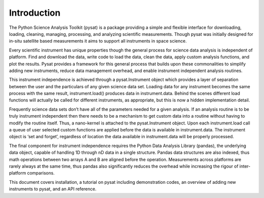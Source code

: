 
Introduction
============

The Python Science Analysis Toolkit (pysat) is a package providing a simple and flexible interface for downloading, loading, cleaning, managing, processing, and analyzing scientific measurements. Though pysat was initially designed for in-situ satellite based measurements it aims to support all instruments in space science.

Every scientific instrument has unique properties though the general process for science data analysis is independent of platform. Find and download the data, write code to load the data, clean the data, apply custom analysis functions, and plot the results. Pysat provides a framework for this general process that builds upon these commonalities to simplify adding new instruments, reduce data management overhead, and enable instrument independent analysis routines.

This instrument independence is achieved through a pysat.Instrument object which provides a layer of separation between the user and the particulars of any given science data set. Loading data for any instrument becomes the same process with the same result, instrument.load() produces data in instrument.data. Behind the scenes different load functions will actually be called for different instruments, as appropriate, but this is now a hidden implementation detail. 

Frequently science data sets don’t have all of the parameters needed for a given analysis. If an analysis routine is to be truly instrument independent then there needs to be a mechanism to get custom data into a routine without having to modify the routine itself. Thus, a nano-kernel is attached to the pysat.Instrument object. Upon each instrument.load call a queue of user selected custom functions are applied before the data is available in instrument.data. The instrument object is ‘set and forget’, regardless of location the data available in instrument.data will be properly processed.

The final component for instrument independence requires the Python Data Analysis Library (pandas), the underlying data object, capable of handling 1D through nD data in a single structure. Pandas data structures are also indexed, thus math operations between two arrays A and B are aligned before the operation. Measurements across platforms are rarely always at the same time, thus pandas also significantly reduces the overhead while increasing the rigour of inter-platform comparisons.

This document covers installation, a tutorial on pysat including demonstration codes, an overview of adding new instruments to pysat, and an API reference.




 